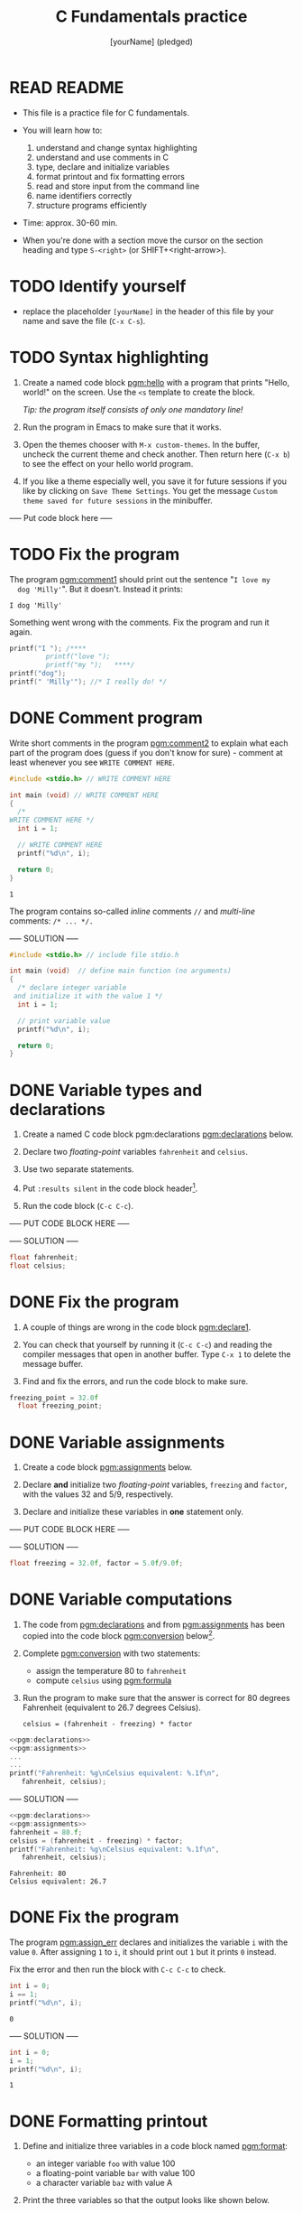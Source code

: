 #+TITLE: C Fundamentals practice
#+AUTHOR: [yourName] (pledged)
#+PROPERTY: header-args:C :main yes :includes <stdio.h> :results output :exports both :comments both
* READ README

  - This file is a practice file for C fundamentals.

  - You will learn how to:
    1) understand and change syntax highlighting
    2) understand and use comments in C
    3) type, declare and initialize variables
    4) format printout and fix formatting errors
    5) read and store input from the command line
    6) name identifiers correctly
    7) structure programs efficiently

  - Time: approx. 30-60 min.

  - When you're done with a section move the cursor on the section
    heading and type ~S-<right>~ (or SHIFT+<right-arrow>).

* TODO Identify yourself

  - replace the placeholder ~[yourName]~ in the header of this file by
    your name and save the file (~C-x C-s~). 

* TODO Syntax highlighting

  1) Create a named code block [[pgm:hello]] with a program that prints
     "Hello, world!" on the screen. Use the ~<s~ template to create the
     block.

     /Tip: the program itself consists of only one mandatory line!/

  2) Run the program in Emacs to make sure that it works.

  3) Open the themes chooser with ~M-x custom-themes~. In the buffer,
     uncheck the current theme and check another. Then return here
     (~C-x b~) to see the effect on your hello world program.
 
  4) If you like a theme especially well, you save it for future
     sessions if you like by clicking on ~Save Theme Settings~. You get
     the message ~Custom theme saved for future sessions~ in the
     minibuffer.

  ----- Put code block here -----



* TODO Fix the program

  The program [[pgm:comment1]] should print out the sentence "~I love my
  dog 'Milly'~". But it doesn't. Instead it prints:

  #+begin_example
   I dog 'Milly'
  #+end_example

  Something went wrong with the comments. Fix the program and run it
  again.

  #+name: pgm:comment1 
  #+begin_src C
    printf("I "); /****     
			 printf("love "); 
			 printf("my ");   ****/     
    printf("dog"); 
    printf(" 'Milly'"); //* I really do! */
  #+end_src

* DONE Comment program

   Write short comments in the program [[pgm:comment2]] to explain what each
   part of the program does (guess if you don't know for sure) -
   comment at least whenever you see ~WRITE COMMENT HERE~.

   #+name: pgm:comment2
   #+begin_src C
     #include <stdio.h> // WRITE COMMENT HERE

     int main (void) // WRITE COMMENT HERE
     {
       /* 
	 WRITE COMMENT HERE */
       int i = 1;

       // WRITE COMMENT HERE
       printf("%d\n", i);

       return 0;
     }
   #+end_src

   #+RESULTS: pgm:comment2
   : 1

   The program contains so-called /inline/ comments ~//~ and /multi-line/
   comments: ~/* ... */.~

   ----- SOLUTION -----

   #+name: pgm:comment2_solution
   #+begin_src C
     #include <stdio.h> // include file stdio.h

     int main (void)  // define main function (no arguments)
     {
       /* declare integer variable
	  and initialize it with the value 1 */
       int i = 1;

       // print variable value
       printf("%d\n", i);

       return 0;
     }
   #+end_src

* DONE Variable types and declarations

  1) Create a named C code block pgm:declarations [[pgm:declarations]] below.

  2) Declare two /floating-point/ variables ~fahrenheit~ and ~celsius~.

  3) Use two separate statements.

  4) Put ~:results silent~ in the code block header[fn:1].

  5) Run the code block (~C-c C-c~).

  ----- PUT CODE BLOCK HERE -----

  
  ----- SOLUTION -----

  #+name: pgm:declarations
  #+begin_src C :results silent
    float fahrenheit;
    float celsius;
  #+end_src

* DONE Fix the program

  1) A couple of things are wrong in the code block [[pgm:declare1]].

  2) You can check that yourself by running it (~C-c C-c~) and reading
     the compiler messages that open in another buffer. Type ~C-x 1~ to
     delete the message buffer.

  3) Find and fix the errors, and run the code block to make sure.

  #+name: pgm:declare1
  #+begin_src C :results silent
    freezing_point = 32.0f
      float freezing_point;
   #+end_src

* DONE Variable assignments

  1) Create a code block [[pgm:assignments]] below.

  2) Declare *and* initialize two /floating-point/ variables, ~freezing~ and
     ~factor~, with the values 32 and 5/9, respectively.

  3) Declare and initialize these variables in *one* statement only.

  ----- PUT CODE BLOCK HERE -----


  ----- SOLUTION -----

  #+name: pgm:assignments
  #+begin_src C :results silent
    float freezing = 32.0f, factor = 5.0f/9.0f;
  #+end_src

* DONE Variable computations

  1) The code from [[pgm:declarations]] and from [[pgm:assignments]] has
     been copied into the code block [[pgm:conversion]] below[fn:2].

  2) Complete [[pgm:conversion]] with two statements:
     - assign the temperature 80 to ~fahrenheit~
     - compute ~celsius~ using [[pgm:formula]]

  3) Run the program to make sure that the answer is correct for 80
     degrees Fahrenheit (equivalent to 26.7 degrees Celsius).

     #+name: pgm:formula
     #+begin_example
     celsius = (fahrenheit - freezing) * factor
     #+end_example
       
  #+name: pgm:conversion
  #+begin_src C :noweb yes
    <<pgm:declarations>>
    <<pgm:assignments>>
    ...
    ...
    printf("Fahrenheit: %g\nCelsius equivalent: %.1f\n", 
	   fahrenheit, celsius);
  #+end_src


  ----- SOLUTION -----

  #+name: pgm:conversion_solution
  #+begin_src C :noweb yes :tangle noweb.c
    <<pgm:declarations>>
    <<pgm:assignments>>
    fahrenheit = 80.f;
    celsius = (fahrenheit - freezing) * factor;
    printf("Fahrenheit: %g\nCelsius equivalent: %.1f\n", 
	   fahrenheit, celsius);
  #+end_src

  #+RESULTS: pgm:conversion_solution
  : Fahrenheit: 80
  : Celsius equivalent: 26.7

* DONE Fix the program

  The program [[pgm:assign_err]] declares and initializes the variable ~i~ with the
  value ~0~. After assigning ~1~ to ~i~, it should print out ~1~ but it prints
  ~0~ instead.

  Fix the error and then run the block with ~C-c C-c~ to check.

  #+name: pgm:assign_err
  #+begin_src C
    int i = 0;
    i == 1;
    printf("%d\n", i);
  #+end_src

  #+RESULTS: assign
  : 0

  ----- SOLUTION -----

  #+name: pgm:assign_err_solution
  #+begin_src C
    int i = 0;
    i = 1;
    printf("%d\n", i);
  #+end_src

  #+RESULTS: pgm:assign_err_solution
  : 1

* DONE Formatting printout

  1) Define and initialize three variables in a code block named
     [[pgm:format]]:
     - an integer variable ~foo~ with value 100
     - a floating-point variable ~bar~ with value 100
     - a character variable ~baz~ with value A

  2) Print the three variables so that the output looks like shown below.

  3) Use 
     - ~puts~ for the headline "Three variables",
     - ~printf~ to print ~foo~ and ~bar~, and
     - ~putchar~ to print ~baz~.

     /Tip:/ The final program [[pgm:format]] has 7 lines.

     Output:
     #+begin_example 
     Three variables:
     foo = 100
     bar = 100.01
     baz = A
     #+end_example

  ----- PUT CODE BLOCK HERE -----


  ----- SOLUTION -----

  #+name: pgm:format
  #+begin_src C
    int foo   = 100;  
    float bar = 100.01f;
    char baz  = 'A';

    puts("Three variables:");
    printf("foo = %d\nbar = %.2f\n", foo, bar);
    printf("baz = "); 
    putchar(baz);
  #+end_src

  #+RESULTS: pgm:format_solution
  : Three variables:
  : foo = 100
  : bar = 100.01
  : baz = A

* DONE Fix the program

  The program [[pgm:format_error]] should print out

  #+begin_example
    Speed of light (m/s): c = 299792458
    Euler number: e = 2.7183
  #+end_example

  But instead it print out this:

  #+begin_example
    Speed of light (m/s): c = 14.985029
    Euler number: e = 0
  #+end_example
  
  Fix the program to get the right output!

  #+name: pgm:format_error
  #+begin_src C
    int c = 299792458;
    float e = 2.718282f;

    printf("Speed of light (m/s): c = %f\n", c);
    printf("Euler number: e = %d\n", e);
  #+end_src

  ----- SOLUTION -----

  #+name: pgm:format_error_solution
  #+begin_src C
    int c = 299792458;
    float e = 2.718282f;

    printf("Speed of light (m/s): c = %d\n", c);
    printf("Euler number: e = %.4f\n", e);
  #+end_src

  #+RESULTS: pgm:format_error_solution
  : Speed of light (m/s): c = 299792458
  : Euler number: e = 2.7183

* DONE Constants

  1) Create a C code block named [[pgm:constants]] with three different
     constant definitions.

  2) Define the Arkansas sales tax rate (6.5%) as ~SALES_TAX_AR~ using
     the ~#define~ pre-processor macro.

  3) Define the Euler number using ~M_E~ in ~math.h~, and call it ~EULER~.

  4) Define the speed of light as ~SPEED_OF_LIGHT~ using ~const~.

  5) Print all three definitions to get the output:

     #+begin_example
      The Euler number is: e = 2.7182818285
      The AR sales tax is: 6.5%
      The speed of light is: 299792458 m/s
     #+end_example

  ----- PUT CODE BLOCK HERE -----



  ----- SOLUTION -----

  #+name: pgm:constants
  #+begin_src C
    // Included libraries
    #include <math.h>

    // Constant declarations
    #define EULER M_E // Euler number
    #define SALES_TAX_AR 6.5f // AR sales tax
    const int SPEED_OF_LIGHT = 299792458; // speed of light

    // Print out
    printf("The Euler number is: e = %.10f\n", EULER);
    printf("The AR sales tax is: %.1f%\n",     SALES_TAX_AR);
    printf("The speed of light is: %d m/s\n",  SPEED_OF_LIGHT);
  #+end_src

  #+RESULTS: pgm:constants_solution
  : The Euler number is: e = 2.7182818285
  : The AR sales tax is: 6.5%
  : The speed of light is: 299792458 m/s

* DONE Standard math library

  Open the file ~/usr/include/math.h~ and search for the definition of
  ~M_PI~. What is the last non-zero digit?

  ----- SOLUTION -----
  
  The answer is 6.

  #+begin_example /usr/include/math.h line 1070
  # define M_PI		3.14159265358979323846	/* pi */
  #+end_example

* DONE Reading input

  1) Copy the code block [[pgm:iscan]] below into a code block [[pgm:fscan]]

  2) Modify [[pgm:fscan]] so that it reads a floating-point variable ~x~
     instead of an integer variable ~i~.

  2) The /format specifier/ for ~float~ numbers is ~%f~.

  3) Create an input file named ~finput~ in ~$PWD~ and put the number
     ~3.141593~ into it.

  4) Run [[pgm:fscan]]

  #+name: pgm:iscan
  #+begin_src C :cmdline < ./data/input
    int i;
    puts("Enter an integer!");
    scanf("%d", &i);
    printf("You entered %d\n", i);
  #+end_src

  #+RESULTS: pgm:iscan
  : Enter an integer!
  : You entered 5

  ----- SOLUTION -----

  #+name: pgm:fscan
  #+begin_src C :cmdline < ./data/finput
    float x;
    puts("Enter a floating-point number!");
    scanf("%f", &x);
    printf("You entered %f\n", x);
  #+end_src

  #+RESULTS: pgm:fscan_solution
  : Enter a floating-point number!
  : You entered 3.141593

* DONE Naming identifiers

  Naming conventions dictate that you should use 
  - upper case letters for constants
  - lower case letters for variables and function names
  - separate names with underscore or insert capital letters
  - name according to function

  1) In the code block [[pgm:nomenEstOmen]], complete the code according to
     these rules.

  2) Run the code block with the additional header-argument ~:flags
     -Wall~ to see if you get any warnings.

  #+name: pgm:nomenEstOmen
  #+begin_src C :results silent
    // integer constant for the speed of light
    const int ... = 299792458;

    // floating-point constant for pi
    #define ... 3.141593f

    // integer variable for volume computations
    int ...

    // character variable for last names
    char ...

    // function that adds two integers i and j
    int ... (i,j) {
      return i + j;
    }

    // variable whose name contains "my", "next", and "birthday"
    int ...
  #+end_src

  ----- SOLUTION -----

  #+name: pgm:nomenEstOmen_solution
  #+begin_src C :results silent :flags -Wall
    // integer constant for the speed of light
    const int SPEED_OF_LIGHT = 299792458;

    // floating-point constant for pi
    #define PI 3.141593f

    // integer variable for volume computations
    int volume;

    // character variable for last names
    char lastName;

    // function that adds two integers i and j
    int add (int i, int j) {
      return i + j;
    }

    // variable whose name contains "my", "next", and "birthday"
    int my_next_birthday;
  #+end_src

* DONE Fix the program

  The program statements in [[pgm:wrongNames]] contain multiple errors. Find
  them all and fix them if you can so that the program compiles and
  runs without errors - without simply commenting out erroneous code.

  #+name: pgm:wrongNames
  #+begin_src C :flags -Wall :results silent
    int void = 1;

    double 10_times;

    float _long = 10.45;

    char else;

    const int ui-1 = 1;

    int bottles100 = 100;
  #+end_src

  ----- SOLUTION -----

  #+name: pgm:wrongNames_solution
  #+begin_src C :flags -Wall :results silent
    int _void = 1; // contained keyword 'void'

    double _10_times;

    float _long = 10.45;

    char Else; // contained keyword 'else'

    const int ui_1 = 1; // contained a dash '-'

    int bottles100 = 100;
  #+end_src

* DONE Program layout
 
  The program [[pgm:layout1]] does not accommodate program layout
  conventions (though it will compile and run). Fix that.

  /Tip:/ sort the different parts of the program first. The comments
  might be helpful for that.

  The output looks liks this:
  #+begin_example
    I'm gonna print a number now.
    The number is 100
    100*(-1)=-100
  #+end_example

  #+name: pgm:layout1
  #+begin_src C
    const X=100.;puts("I'm gonna print a number now.");printf("The number is %d\n", X);

    // declarations

    // computation
    int i=-1;int y; y = X * i;printf( // print result of computation
			      "%d*(%d)=%d\n",X,i,y
			      ); // print constant
  #+end_src

  ----- SOLUTION -----

  #+name: pgm:layout1_solution
  #+begin_src C
    // declarations
    const X=100.;
    int y;

    // print constant
    puts("I'm gonna print a number now.");
    printf("The number is %d\n", X);

    // computation
    int i=-1;
    y = X * i;
 
    // print result of computation
    printf("%d*(%d)=%d\n",X,i,y);
  #+end_src

  #+RESULTS: pgm:layout1_solution
  : I'm gonna print a number now.
  : The number is 100
  : 100*(-1)=-100
  
* DONE Fix the program

  The program [[pgm:layout2]] violates layout standards and will not
  compile. Fix it and run it - the correct output is: ~1 is not 2~. 

  #+name: pgm:layout2
  #+begin_src C
    #define 
    ONE 1
    #define 
    TWO 2
    printf("%d is not %d\n", ONE, TWO);
  #+end_src

  ----- SOLUTION -----

  #+name: pgm:layout2_solution
  #+begin_src C
    #define ONE 1
    #define TWO 2
    printf("%d is not %d\n", ONE, TWO);
  #+end_src

  #+RESULTS: pgm:layout2_solution
  : 1 is not 2

* Footnotes

[fn:2]The header argument ~:noweb~ enables referencing to other
code. Setting it to ~yes~ means that references are expanded when
evaluating, tangling, or exporting. You can check that by tangling the
source code and looking at the result ([[https://orgmode.org/manual/Noweb-Reference-Syntax.html][more info]]).

[fn:1]With ~:results silent~ in the header, the Org-mode code block will
be executed, but the results will not be printed in the buffer, only
in the minibuffer. If there is no printout, the minibuffer shows ~""~
(empty).

    
